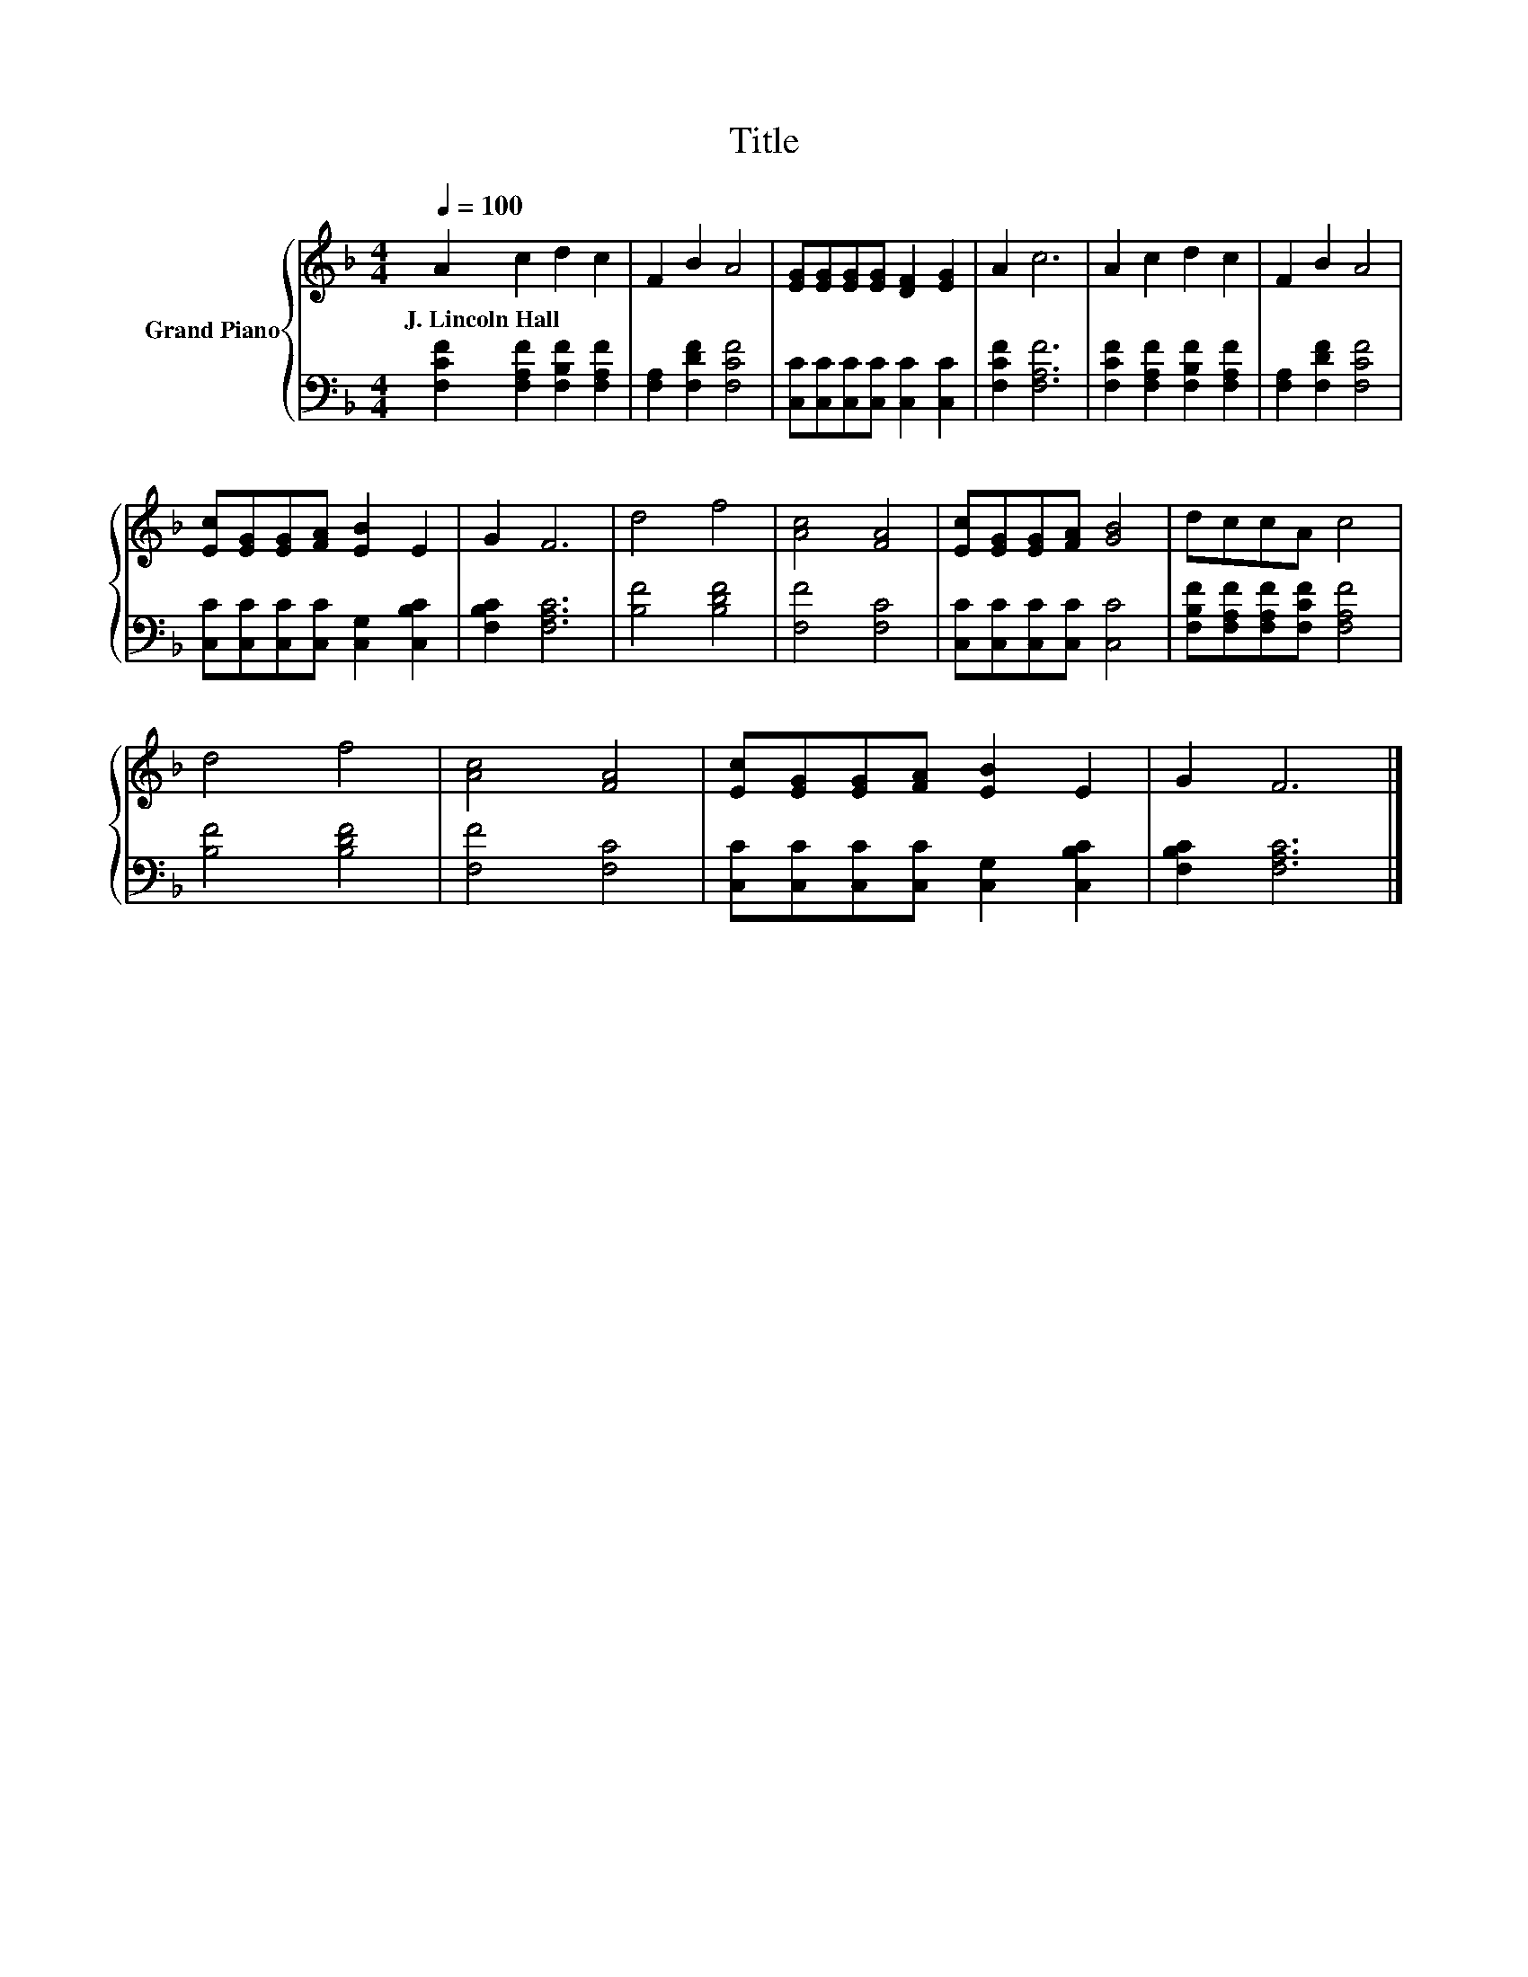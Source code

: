 X:1
T:Title
%%score { 1 | 2 }
L:1/8
Q:1/4=100
M:4/4
K:F
V:1 treble nm="Grand Piano"
V:2 bass 
V:1
 A2 c2 d2 c2 | F2 B2 A4 | [EG][EG][EG][EG] [DF]2 [EG]2 | A2 c6 | A2 c2 d2 c2 | F2 B2 A4 | %6
w: J.~Lincoln~Hall * * *||||||
 [Ec][EG][EG][FA] [EB]2 E2 | G2 F6 | d4 f4 | [Ac]4 [FA]4 | [Ec][EG][EG][FA] [GB]4 | dccA c4 | %12
w: ||||||
 d4 f4 | [Ac]4 [FA]4 | [Ec][EG][EG][FA] [EB]2 E2 | G2 F6 |] %16
w: ||||
V:2
 [F,CF]2 [F,A,F]2 [F,B,F]2 [F,A,F]2 | [F,A,]2 [F,DF]2 [F,CF]4 | %2
 [C,C][C,C][C,C][C,C] [C,C]2 [C,C]2 | [F,CF]2 [F,A,F]6 | [F,CF]2 [F,A,F]2 [F,B,F]2 [F,A,F]2 | %5
 [F,A,]2 [F,DF]2 [F,CF]4 | [C,C][C,C][C,C][C,C] [C,G,]2 [C,B,C]2 | [F,B,C]2 [F,A,C]6 | %8
 [B,F]4 [B,DF]4 | [F,F]4 [F,C]4 | [C,C][C,C][C,C][C,C] [C,C]4 | %11
 [F,B,F][F,A,F][F,A,F][F,CF] [F,A,F]4 | [B,F]4 [B,DF]4 | [F,F]4 [F,C]4 | %14
 [C,C][C,C][C,C][C,C] [C,G,]2 [C,B,C]2 | [F,B,C]2 [F,A,C]6 |] %16

